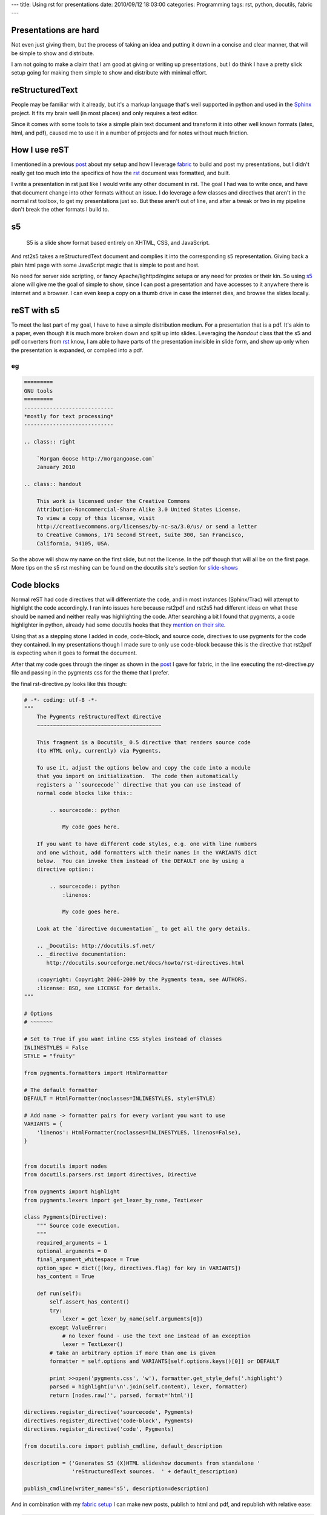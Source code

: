 ---
title: Using rst for presentations
date: 2010/09/12 18:03:00
categories: Programming
tags: rst, python, docutils, fabric
---

Presentations are hard
----------------------

Not even just giving them, but the process of taking an idea and putting it
down in a concise and clear manner, that will be simple to show and distribute.

I am not going to make a claim that I am good at giving or writing up
presentations, but I do think I have a pretty slick setup going for making them
simple to show and distribute with minimal effort.


reStructuredText
----------------

People may be familiar with it already, but it's a markup language that's well
supported in python and used in the Sphinx_ project. It fits my brain well (in
most places) and only requires a text editor. 

.. _Sphinx: http://sphinx.pocoo.org/

Since it comes with some tools to take a simple plain text document and
transform it into other well known formats (latex, html, and pdf), caused me
to use it in a number of projects and for notes without much friction.

How I use reST
--------------

I mentioned in a previous post_ about my setup and how I leverage fabric_ to
build and post my presentations, but I didn't really get too much into the
specifics of how the rst_ document was formatted, and built.

.. _post: http://morgangoose.com/blog/2010/02/how-fabric-gets-it-right/
.. _fabric: http://docs.fabfile.org
.. _rst: http://docutils.sourceforge.net/rst.html

I write a presentation in rst just like I would write any other document in
rst. The goal I had was to write once, and have that document change into other
formats without an issue. I do leverage a few classes and directives that
aren't in the normal rst toolbox, to get my presentations just so. But these 
aren't out of line, and after a tweak or two in my pipeline don't break the
other formats I build to.

s5
--

    S5 is a slide show format based entirely on XHTML, CSS, and JavaScript.

And rst2s5 takes a reStructuredText document and complies it into the
corresponding s5 representation. Giving back a plain html page with some
JavaScript magic that is simple to post and host.

No need for server side scripting, or fancy Apache/lighttpd/nginx setups or any
need for proxies or their kin. So using s5_ alone will give me the goal of
simple to show, since I can post a presentation and have accesses to it
anywhere there is internet and a browser. I can even keep a copy on a
thumb drive in case the internet dies, and browse the slides locally.

.. _s5: http://meyerweb.com/eric/tools/s5/


reST with s5
------------

To meet the last part of my goal, I have to have a simple distribution medium.
For a presentation that is a pdf. It's akin to a paper, even though it is much
more broken down and split up into slides. Leveraging the *handout* class that
the s5 and pdf converters from rst_ know, I am able to have parts of the
presentation invisible in slide form, and show up only when the presentation
is expanded, or complied into a pdf.

eg
==

.. code-block:: rst

    =========
    GNU tools
    =========
    ----------------------------
    *mostly for text processing*
    ----------------------------

    .. class:: right
    
        `Morgan Goose http://morgangoose.com`
        January 2010

    .. class:: handout
    
        This work is licensed under the Creative Commons 
        Attribution-Noncommercial-Share Alike 3.0 United States License. 
        To view a copy of this license, visit 
        http://creativecommons.org/licenses/by-nc-sa/3.0/us/ or send a letter
        to Creative Commons, 171 Second Street, Suite 300, San Francisco, 
        California, 94105, USA.


So the above will show my name on the first slide, but not the license. In the
pdf though that will all be on the first page. More tips on the s5 rst meshing
can be found on the docutils site's section for slide-shows_

.. _slide-shows: http://docutils.sourceforge.net/docs/user/slide-shows.html


Code blocks
-----------

Normal reST had code directives that will differentiate the code, and in most
instances (Sphinx/Trac) will attempt to highlight the code accordingly. I ran
into issues here because rst2pdf and rst2s5 had different ideas on what these
should be named and neither really was highlighting the code. After searching a
bit I found that pygments, a code highlighter in python, already had some
docutils hooks that they `mention on their site 
<http://pygments.org/docs/rstdirective/>`_.

Using that as a stepping stone I added in code, code-block, and source code,
directives to use pygments for the code they contained. In my presentations
though I made sure to only use code-block because this is the directive that
rst2pdf is expecting when it goes to format the document.

After that my code goes through the ringer as shown in the post_ I gave
for fabric, in the line executing the rst-directive.py file and passing in the
pygments css for the theme that I prefer.

the final rst-directive.py looks like this though:

.. code-block:: python

    # -*- coding: utf-8 -*-
    """ 
        The Pygments reStructuredText directive
        ~~~~~~~~~~~~~~~~~~~~~~~~~~~~~~~~~~~~~~~
    
        This fragment is a Docutils_ 0.5 directive that renders source code
        (to HTML only, currently) via Pygments.
    
        To use it, adjust the options below and copy the code into a module
        that you import on initialization.  The code then automatically
        registers a ``sourcecode`` directive that you can use instead of
        normal code blocks like this::
    
            .. sourcecode:: python
    
                My code goes here.
    
        If you want to have different code styles, e.g. one with line numbers
        and one without, add formatters with their names in the VARIANTS dict
        below.  You can invoke them instead of the DEFAULT one by using a
        directive option::
    
            .. sourcecode:: python
                :linenos:
    
                My code goes here.
    
        Look at the `directive documentation`_ to get all the gory details.
    
        .. _Docutils: http://docutils.sf.net/
        .. _directive documentation:
           http://docutils.sourceforge.net/docs/howto/rst-directives.html

        :copyright: Copyright 2006-2009 by the Pygments team, see AUTHORS.
        :license: BSD, see LICENSE for details.
    """
    
    # Options
    # ~~~~~~~
    
    # Set to True if you want inline CSS styles instead of classes
    INLINESTYLES = False
    STYLE = "fruity"
    
    from pygments.formatters import HtmlFormatter
    
    # The default formatter
    DEFAULT = HtmlFormatter(noclasses=INLINESTYLES, style=STYLE)

    # Add name -> formatter pairs for every variant you want to use
    VARIANTS = {
        'linenos': HtmlFormatter(noclasses=INLINESTYLES, linenos=False),
    }


    from docutils import nodes
    from docutils.parsers.rst import directives, Directive
    
    from pygments import highlight
    from pygments.lexers import get_lexer_by_name, TextLexer
    
    class Pygments(Directive):
        """ Source code execution.
        """
        required_arguments = 1
        optional_arguments = 0
        final_argument_whitespace = True
        option_spec = dict([(key, directives.flag) for key in VARIANTS])
        has_content = True
    
        def run(self):
            self.assert_has_content()
            try:
                lexer = get_lexer_by_name(self.arguments[0])
            except ValueError:
                # no lexer found - use the text one instead of an exception
                lexer = TextLexer()
            # take an arbitrary option if more than one is given
            formatter = self.options and VARIANTS[self.options.keys()[0]] or DEFAULT
    
            print >>open('pygments.css', 'w'), formatter.get_style_defs('.highlight')
            parsed = highlight(u'\n'.join(self.content), lexer, formatter)
            return [nodes.raw('', parsed, format='html')]

    directives.register_directive('sourcecode', Pygments)
    directives.register_directive('code-block', Pygments)
    directives.register_directive('code', Pygments)

    from docutils.core import publish_cmdline, default_description

    description = ('Generates S5 (X)HTML slideshow documents from standalone '
                   'reStructuredText sources.  ' + default_description)

    publish_cmdline(writer_name='s5', description=description)


And in combination with my `fabric setup <http://morgangoose.com/blog/2010/02/how-fabric-gets-it-right/>`_
I can make new posts, publish to html and pdf, and republish with relative ease:

.. code-block:: bash 

    $ fab new:new_stuff
    $ vim new_stuff/new_stuff.rst
    $ fab upload:new_stuff
